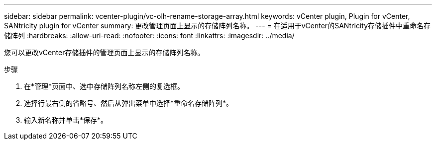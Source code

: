 ---
sidebar: sidebar 
permalink: vcenter-plugin/vc-olh-rename-storage-array.html 
keywords: vCenter plugin, Plugin for vCenter, SANtricity plugin for vCenter 
summary: 更改管理页面上显示的存储阵列名称。 
---
= 在适用于vCenter的SANtricity存储插件中重命名存储阵列
:hardbreaks:
:allow-uri-read: 
:nofooter: 
:icons: font
:linkattrs: 
:imagesdir: ../media/


[role="lead"]
您可以更改vCenter存储插件的管理页面上显示的存储阵列名称。

.步骤
. 在*管理*页面中、选中存储阵列名称左侧的复选框。
. 选择行最右侧的省略号、然后从弹出菜单中选择*重命名存储阵列*。
. 输入新名称并单击*保存*。

